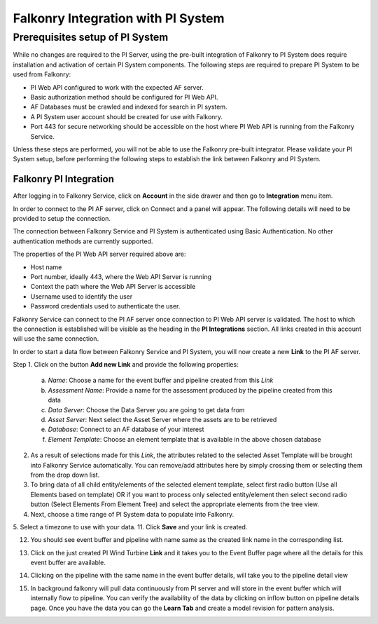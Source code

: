 Falkonry Integration with PI System
===================================

Prerequisites setup of PI System
--------------------------------

While no changes are required to the PI Server, using the pre-built integration of Falkonry
to PI System does require installation and activation of certain PI System components. The 
following steps are required to prepare PI System to be used from Falkonry:

- PI Web API configured to work with the expected AF server.
- Basic authorization method should be configured for PI Web API.
- AF Databases must be crawled and indexed for search in PI system.
- A PI System user account should be created for use with Falkonry.
- Port 443 for secure networking should be accessible on the host where PI Web API is running from the Falkonry Service.

.. note::

Unless these steps are performed, you will not be able to use the Falkonry pre-built integrator. 
Please validate your PI System setup, before performing the following steps to establish the
link between Falkonry and PI System.

Falkonry PI Integration
~~~~~~~~~~~~~~~~~~~~~~~

After logging in to Falkonry Service, click on **Account** in the side drawer and then go to 
**Integration** menu item.


.. image:: ./images/Connect.png


In order to connect to the PI AF server, click on Connect and a panel will appear. The 
following details will need to be provided to setup the connection.

.. note::

The connection between Falkonry Service and PI System is authenticated using Basic Authentication. 
No other authentication methods are currently supported.

.. image:: ./images/ConnectPanel.png

The properties of the PI Web API server required above are:

- Host name
- Port number, ideally 443, where the Web API Server is running
- Context the path where the Web API Server is accessible
- Username used to identify the user 
- Password credentials used to authenticate the user.

.. image:: ./images/ConnectNeededDetails.png

Falkonry Service can connect to the PI AF server once connection to PI Web API server 
is validated. The host to which the connection is established will be visible as the heading 
in the **PI Integrations** section. All links created in this account will use the same 
connection.

.. image:: ./images/Connection.png

In order to start a data flow between Falkonry Service and PI System, you will now create 
a new **Link** to the PI AF server.

Step 1. Click on the button **Add new Link** and provide the following properties:

  a. *Name*: Choose a name for the event buffer and pipeline created from this *Link*
  b. *Assessment Name*: Provide a name for the assessment produced by the pipeline created from this data
  c. *Data Server*: Choose the Data Server you are going to get data from
  d. *Asset Server*: Next select the Asset Server where the assets are to be retrieved
  e. *Database*: Connect to an AF database of your interest
  f. *Element Template*: Choose an element template that is available in the above chosen database

.. image:: ./images/AddNewLinkPanel.png

2. As a result of selections made for this *Link*, the attributes related to the selected Asset Template will be brought into Falkonry Service automatically. You can remove/add attributes here by simply crossing them or selecting them from the drop down list.
3. To bring data of all child entity/elements of the selected element template, select first radio button (Use all Elements based on template) OR if you want to process only selected entity/element then select second radio button (Select Elements From Element Tree) and select the appropriate elements from the tree view.
4. Next, choose a time range of PI System data to populate into Falkonry.
5. Select a timezone to use with your data.
11. Click **Save** and your link is created.

.. image:: ./images/LinkCreated.png

12. You should see event buffer and pipeline with name same as the created link name in the corresponding list.

.. image:: ./images/EB&PipelineCreated.png

13. Click on the just created PI Wind Turbine **Link** and it takes you to the Event Buffer page where all the details for this event buffer are available.

.. image:: ./images/EBDetails.png

14. Clicking on the pipeline with the same name in the event buffer details, will take you to the pipeline detail view 

.. image:: ./images/PipelineDetail.png

15. In background falkonry will pull data continuously from PI server and will store in the event buffer which will internally flow to pipeline. You can verify the availability of the data by clicking on inflow button on pipeline details page. Once you have the data you can go the **Learn Tab** and create a model revision for pattern analysis. 
